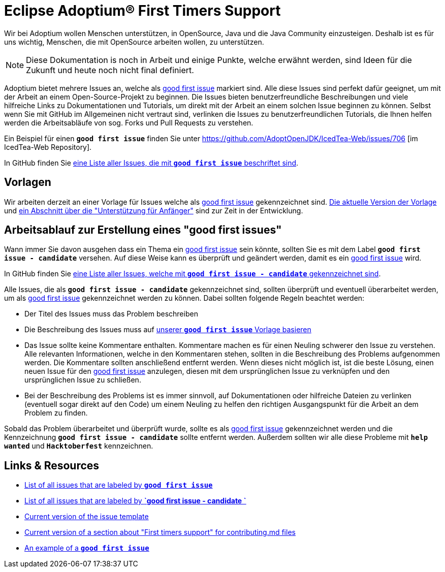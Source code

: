 = Eclipse Adoptium(R) First Timers Support
:page-authors: gdams, HanSolo, hendrikebbers, tellison, xavierfacq
:page-based-on: 50dc526fadcdd7dd03b386f112ac1ab4043bb554
:description: Support with first time contributions
:keywords: adoptium documentation contribute first-time
:icons: font


Wir bei Adoptium wollen Menschen unterstützen, in OpenSource, Java und die Java Community einzusteigen.
Deshalb ist es für uns wichtig, Menschen, die mit OpenSource arbeiten wollen, zu unterstützen.

[NOTE]
====
Diese Dokumentation is noch in Arbeit und einige Punkte, welche erwähnt werden, sind Ideen für die Zukunft und heute noch nicht final definiert.
====

Adoptium bietet mehrere Issues an, welche als https://github.com/issues?q=is%3Aopen+is%3Aissue+org%3Aadoptium+archived%3Afalse+label%3A%22good+first+issue%22[good first issue] markiert sind.
Alle diese Issues sind perfekt dafür geeignet, um mit der Arbeit an einem Open-Source-Projekt zu beginnen.
Die Issues bieten benutzerfreundliche Beschreibungen und viele hilfreiche Links zu Dokumentationen und Tutorials, um direkt mit der Arbeit
an einem solchen Issue beginnen zu können.
Selbst wenn Sie mit GitHub im Allgemeinen nicht vertraut sind, verlinken die Issues zu benutzerfreundlichen Tutorials, die Ihnen helfen werden
die Arbeitsabläufe von sog. Forks und Pull Requests zu verstehen.

Ein Beispiel für einen **`good first issue`** finden Sie unter https://github.com/AdoptOpenJDK/IcedTea-Web/issues/706 [im IcedTea-Web Repository].

In GitHub finden Sie https://github.com/issues?q=org%3AAdoptium+label%3A%22good+first+issue%22+is%3Aopen[eine Liste aller Issues, die mit **`good first issue`** beschriftet sind].

== Vorlagen

Wir arbeiten derzeit an einer Vorlage für Issues welche als https://github.com/issues?q=is%3Aopen+is%3Aissue+org%3Aadoptium+archived%3Afalse+label%3A%22good+first+issue%22[good first issue] gekennzeichnet sind.
https://gist.github.com/hendrikebbers/8e4dec9ddea5e2a420080d1314af025f[Die aktuelle Version der Vorlage] und
https://gist.github.com/hendrikebbers/0f9cdd18076343b3bbe5f2d162733b6e[ein Abschnitt über die "Unterstützung für Anfänger"]
sind zur Zeit in der Entwicklung.

== Arbeitsablauf zur Erstellung eines "good first issues"

Wann immer Sie davon ausgehen dass ein Thema ein https://github.com/issues?q=is%3Aopen+is%3Aissue+org%3Aadoptium+archived%3Afalse+label%3A%22good+first+issue%22[good first issue] sein könnte, sollten Sie es mit dem Label **`good first issue - candidate`** versehen.
Auf diese Weise kann es überprüft und geändert werden, damit es ein https://github.com/issues?q=is%3Aopen+is%3Aissue+org%3Aadoptium+archived%3Afalse+label%3A%22good+first+issue%22[good first issue] wird.

In GitHub finden Sie https://github.com/issues?q=org%3AAdoptium+label%3A%22good+first+issue+-+candidate%22+is%3Aopen[eine Liste aller Issues, welche mit **`good first issue - candidate`** gekennzeichnet sind].

Alle Issues, die als **`good first issue - candidate`** gekennzeichnet sind, sollten überprüft und eventuell überarbeitet werden, um als https://github.com/issues?q=is%3Aopen+is%3Aissue+org%3Aadoptium+archived%3Afalse+label%3A%22good+first+issue%22[good first issue] gekennzeichnet werden zu können.
Dabei sollten folgende Regeln beachtet werden:

- Der Titel des Issues muss das Problem beschreiben
- Die Beschreibung des Issues muss auf https://gist.github.com/hendrikebbers/0f9cdd18076343b3bbe5f2d162733b6e[unserer **`good first issue`** Vorlage basieren]
- Das Issue sollte keine Kommentare enthalten. Kommentare machen es für einen Neuling schwerer den Issue zu verstehen. Alle relevanten Informationen, welche in den Kommentaren stehen, sollten in die Beschreibung des Problems aufgenommen werden. Die Kommentare sollten anschließend entfernt werden.
Wenn dieses nicht möglich ist, ist die beste Lösung, einen neuen Issue für den https://github.com/issues?q=is%3Aopen+is%3Aissue+org%3Aadoptium+archived%3Afalse+label%3A%22good+first+issue%22[good first issue] anzulegen, diesen mit dem ursprünglichen Issue zu verknüpfen und den ursprünglichen
Issue zu schließen.
- Bei der Beschreibung des Problems ist es immer sinnvoll, auf Dokumentationen oder hilfreiche Dateien zu verlinken (eventuell sogar direkt auf den Code) um einem Neuling zu helfen den richtigen Ausgangspunkt für die Arbeit an dem Problem zu finden.

Sobald das Problem überarbeitet und überprüft wurde, sollte es als https://github.com/issues?q=is%3Aopen+is%3Aissue+org%3Aadoptium+archived%3Afalse+label%3A%22good+first+issue%22[good first issue] gekennzeichnet werden und die Kennzeichnung **`good first issue - candidate`** sollte entfernt werden.
Außerdem sollten wir alle diese Probleme mit **`help wanted`** und **`Hacktoberfest`** kennzeichnen.

== Links & Resources

- https://github.com/issues?q=org%3AAdoptium+label%3A%22good+first+issue%22+is%3Aopen[List of all issues that are labeled by **`good first issue`**]
- https://github.com/issues?q=org%3AAdoptium+label%3A%22good+first+issue+-+candidate%22+is%3Aopen[List of all issues that are labeled by **`good first issue - candidate `**]
- https://gist.github.com/hendrikebbers/8e4dec9ddea5e2a420080d1314af025f[Current version of the issue template]
- https://gist.github.com/hendrikebbers/0f9cdd18076343b3bbe5f2d162733b6e[Current version of a section about "First timers support" for contributing.md files]
- https://github.com/AdoptOpenJDK/IcedTea-Web/issues/706[An example of a **`good first issue`**]
